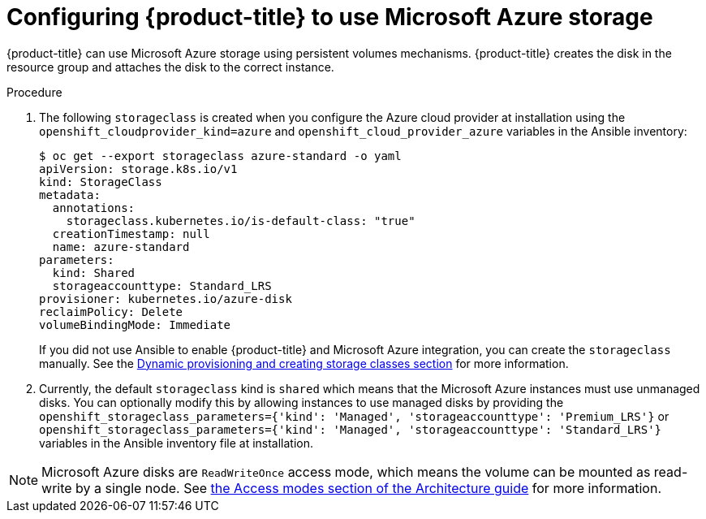 ////
Module included in the following assemblies:

install_config/configuring_azure.adoc
////

[id='configuring-azure-storage_{context}']
= Configuring {product-title} to use Microsoft Azure storage

{product-title} can use Microsoft Azure storage using persistent volumes
mechanisms. {product-title} creates the disk in the resource group and attaches
the disk to the correct instance.

.Procedure

. The following `storageclass` is created when you configure the Azure cloud
provider at installation using the `openshift_cloudprovider_kind=azure` and
`openshift_cloud_provider_azure` variables in the Ansible inventory:
+
[source,bash]
----
$ oc get --export storageclass azure-standard -o yaml
apiVersion: storage.k8s.io/v1
kind: StorageClass
metadata:
  annotations:
    storageclass.kubernetes.io/is-default-class: "true"
  creationTimestamp: null
  name: azure-standard
parameters:
  kind: Shared
  storageaccounttype: Standard_LRS
provisioner: kubernetes.io/azure-disk
reclaimPolicy: Delete
volumeBindingMode: Immediate
----
+
If you did not use Ansible to enable {product-title} and Microsoft Azure integration, you can create the `storageclass` manually. See the xref:../install_config/persistent_storage/dynamically_provisioning_pvs.adoc#install-config-persistent-storage-dynamically-provisioning-pvs[Dynamic provisioning and creating storage classes section] for more information.

. Currently, the default `storageclass` kind is `shared` which means that the
Microsoft Azure instances must use unmanaged disks. You can optionally modify
this by allowing instances to use managed disks by providing the
`openshift_storageclass_parameters={'kind': 'Managed', 'storageaccounttype':
'Premium_LRS'}` or `openshift_storageclass_parameters={'kind': 'Managed',
'storageaccounttype': 'Standard_LRS'}` variables in the Ansible inventory file
at installation.

[NOTE]
====
Microsoft Azure disks are `ReadWriteOnce` access mode, which means the volume
can be mounted as read-write by a single node. See
xref:../architecture/additional_concepts/storage.adoc#pv-access-modes[the Access
modes section of the Architecture guide] for more information.
====
